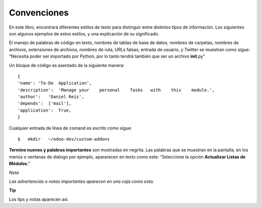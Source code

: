 Convenciones
============

En este libro, encontrará diferentes estilos de texto para distinguir
entre distintos tipos de información. Los siguientes son algunos
ejemplos de estos estilos, y una explicación de su significado.

El manejo de palabras de código en texto, nombres de tablas de base de
datos, nombres de carpetas, nombres de archivos, extensiones de
archivos, nombres de ruta, URLs falsas, entrada de usuario, y Twitter se
muestran como sigue: “Necesita poder ser importado por Python, por lo
tanto tendrá también que ser un archivo **init**.py”

Un bloque de código es asentado de la siguiente manera:

::

    {               
    'name': 'To-Do  Application',
    'description':  'Manage your    personal    Tasks   with    this    module.',
    'author':   'Daniel Reis',          
    'depends':  ['mail'],               
    'application':  True,
    }

Cualquier entrada de línea de comand es escrito como sigue:

::

    $   mkdir   ~/odoo-dev/custom-addons

**Termino nuevos y palabras importantes** son mostradas en negrita. Las
palabras que se muestran en la pantalla, en los menús o ventanas de
dialogo por ejemplo, apararecen en texto como este: “Seleccione la
opción **Actualizar Listas de Módulos**.”

*Nota*

*Las advertencias o notas importantes aparecen en una caja como esta.*

**Tip**

Los tips y notas aparecen así.
